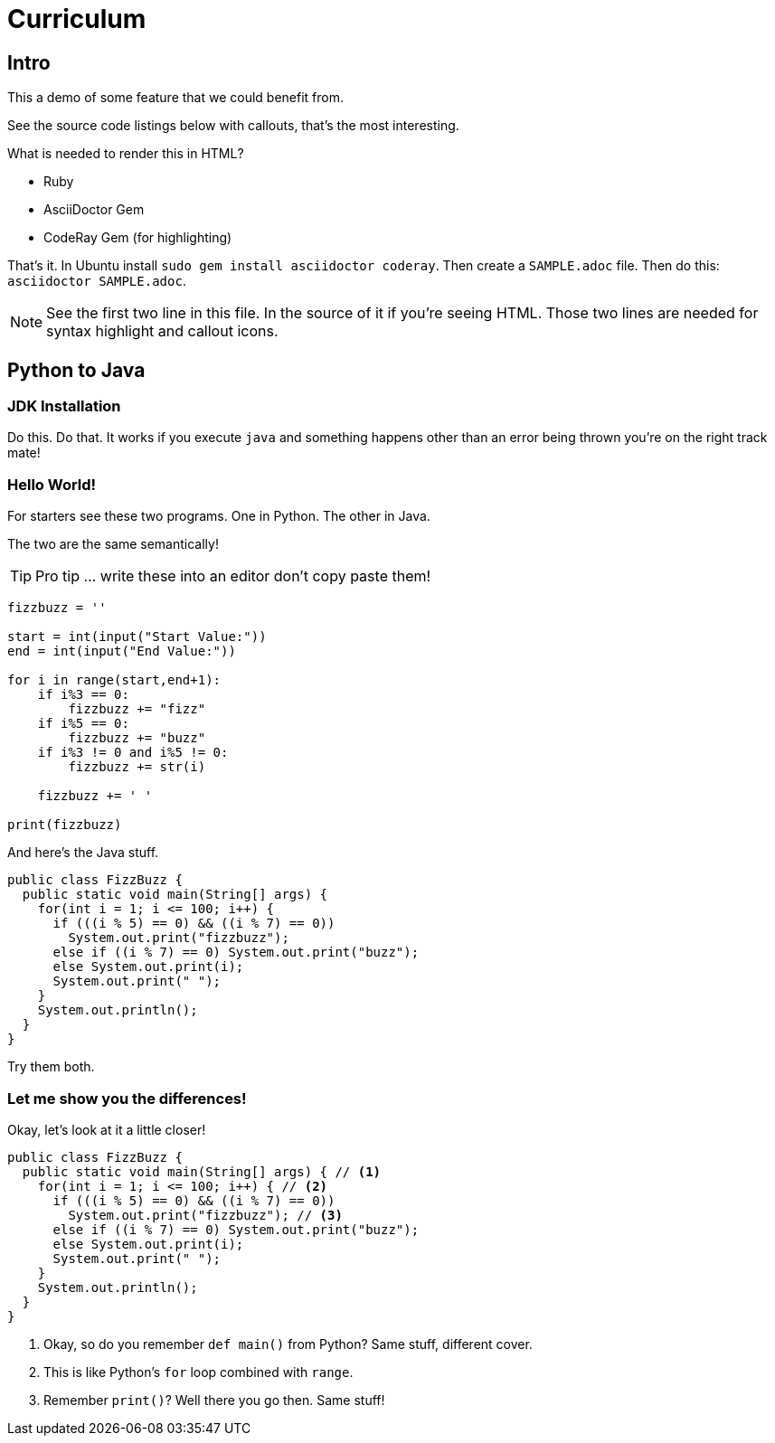 :source-highlighter: coderay
:icons: font

= Curriculum

== Intro
This a demo of some feature that we could benefit from.

See the source code listings below with callouts, that's the most interesting.

What is needed to render this in HTML?

* Ruby
* AsciiDoctor Gem
* CodeRay Gem (for highlighting)

That's it. In Ubuntu install `sudo gem install asciidoctor coderay`.
Then create a `SAMPLE.adoc` file.
Then do this: `asciidoctor SAMPLE.adoc`.

NOTE: See the first two line in this file.
In the source of it if you're seeing HTML.
Those two lines are needed for syntax highlight and callout icons.

== Python to Java

=== JDK Installation

Do this.
Do that.
It works if you execute `java` and something happens other than an error being thrown you're on the right track mate!

=== Hello World!

For starters see these two programs.
One in Python.
The other in Java.

The two are the same semantically!

TIP: Pro tip ... write these into an editor don't copy paste them!

[source,python]
----
fizzbuzz = ''

start = int(input("Start Value:"))
end = int(input("End Value:"))

for i in range(start,end+1):
    if i%3 == 0:
        fizzbuzz += "fizz"
    if i%5 == 0:
        fizzbuzz += "buzz"
    if i%3 != 0 and i%5 != 0:
        fizzbuzz += str(i)

    fizzbuzz += ' '

print(fizzbuzz)
----

And here's the Java stuff.

[source,java]
----
public class FizzBuzz {
  public static void main(String[] args) {
    for(int i = 1; i <= 100; i++) {
      if (((i % 5) == 0) && ((i % 7) == 0))
        System.out.print("fizzbuzz");
      else if ((i % 7) == 0) System.out.print("buzz");
      else System.out.print(i);
      System.out.print(" ");
    }
    System.out.println();
  }
}
----

Try them both.

=== Let me show you the differences!

Okay, let's look at it a little closer!

[source,java]
----
public class FizzBuzz {
  public static void main(String[] args) { // <1>
    for(int i = 1; i <= 100; i++) { // <2>
      if (((i % 5) == 0) && ((i % 7) == 0))
        System.out.print("fizzbuzz"); // <3>
      else if ((i % 7) == 0) System.out.print("buzz");
      else System.out.print(i);
      System.out.print(" ");
    }
    System.out.println();
  }
}
----
<1> Okay, so do you remember `def main()` from Python?
Same stuff, different cover.
<2> This is like Python's `for` loop combined with `range`.
<3> Remember `print()`? Well there you go then. Same stuff!
